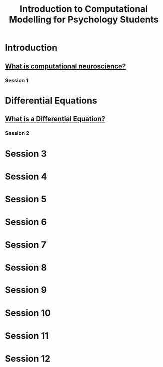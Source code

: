 #+Title: Introduction to Computational Modelling for Psychology Students

* Introduction
** [[file:notebooks/Intro/whatIsCogCompNeurosci.org][What is computational neuroscience?]]
*** Session 1
* Differential Equations
** [[file:notebooks/DE_Spikes/wk1/DEIntro.org][What is a Differential Equation?]]
*** Session 2
* Session 3
* Session 4
* Session 5
* Session 6
* Session 7
* Session 8
* Session 9
* Session 10
* Session 11
* Session 12
